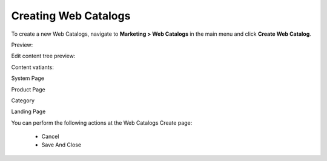 Creating Web Catalogs
---------------------

To create a new Web Catalogs, navigate to **Marketing > Web Catalogs** in the main menu and click **Create Web Catalog**.

Preview:

.. image:: /completeReference/img/Marketing/WebCatalogs/WebCatalogCreate1.png
   :class: with-border

Edit content tree preview:

.. image:: /completeReference/img/Marketing/WebCatalogs/WebCatalogCreate2.png
   :class: with-border

Content vatiants:

.. image:: /completeReference/img/Marketing/WebCatalogs/WebCatalogCreateContentVariants.png
   :class: with-border

System Page

.. image:: /completeReference/img/Marketing/WebCatalogs/WebCatalogCreateContentVariantsSystemPage.png
   :class: with-border

Product Page

.. image:: /completeReference/img/Marketing/WebCatalogs/WebCatalogCreateContentVariantsProductPage.png
   :class: with-border

Category

.. image:: /completeReference/img/Marketing/WebCatalogs/WebCatalogCreateContentVariantsCategory.png
   :class: with-border

Landing Page

.. image:: /completeReference/img/Marketing/WebCatalogs/WebCatalogCreateContentVariantsLandingPage.png
   :class: with-border

You can perform the following actions at the Web Catalogs Create page:

 * Cancel

 * Save And Close


